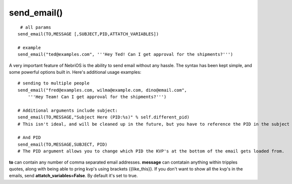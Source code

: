 send\_email()
~~~~~~~~~~~~~

::

     # all params
    send_email(TO,MESSAGE [,SUBJECT,PID,ATTATCH_VARIABLES])

    # example
    send_email("ted@examples.com", '''Hey Ted! Can I get approval for the shipments?''')

A very important feature of NebriOS is the ability to send email without any hassle. The syntax has been kept simple, and some powerful options built in. Here's additional usage examples:

::


    # sending to multiple people 
    send_email("fred@examples.com, wilma@example.com, dino@email.com", 
        '''Hey Team! Can I get approval for the shipments?''')

    # Additional arguments include subject:
    send_email(TO,MESSAGE,"Subject Here (PID:%s)" % self.different_pid)
    # This isn't ideal, and will be cleaned up in the future, but you have to reference the PID in the subject or else it doesn't get sent in the email. You are free to add whatever else you like to the subject.

    # And PID
    send_email(TO,MESSAGE,SUBJECT, PID)
    # The PID argument allows you to change which PID the KVP's at the bottom of the email gets loaded from.

**to** can contain any number of comma separated email addresses. **message** can contatain anything within tripples quotes, along with being able to pring kvp's using brackets {{like\_this}}. If you don't want to show all the kvp's in the emails, send **attatch\_variables=False**. By default it's set to true.

